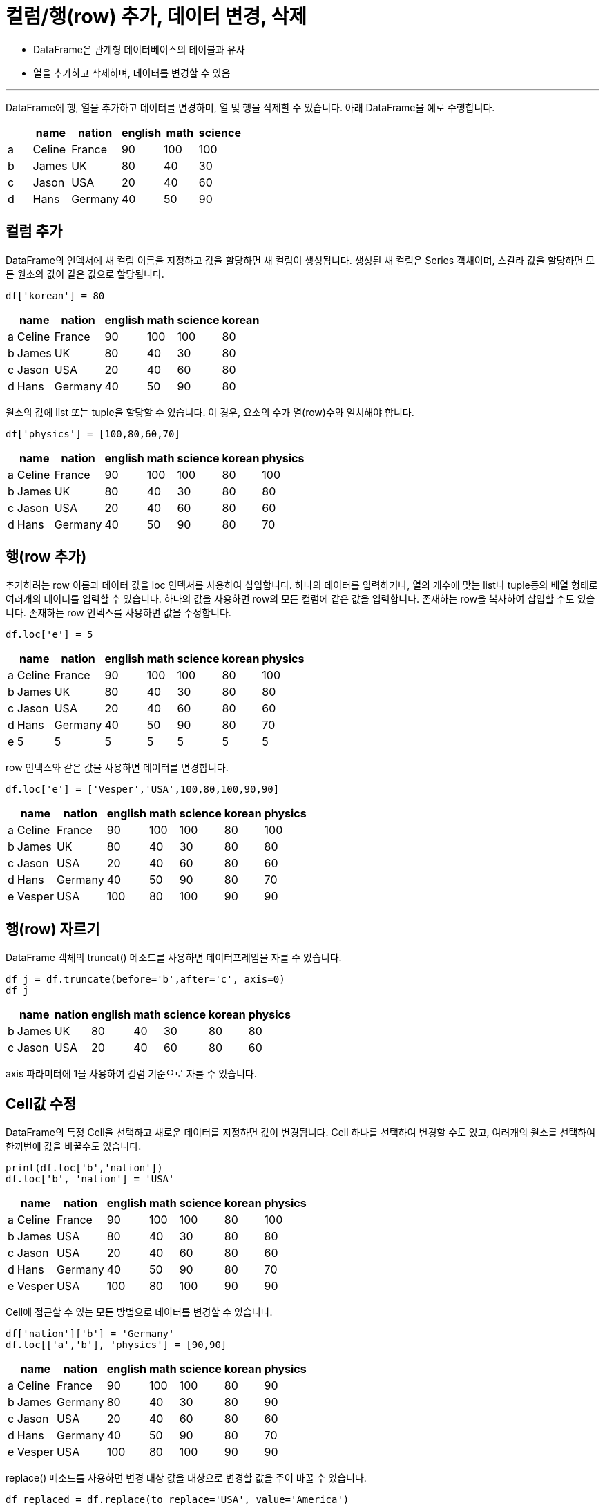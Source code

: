 = 컬럼/행(row) 추가, 데이터 변경, 삭제

* DataFrame은 관계형 데이터베이스의 테이블과 유사
* 열을 추가하고 삭제하며, 데이터를 변경할 수 있음

---

DataFrame에 행, 열을 추가하고 데이터를 변경하며, 열 및 행을 삭제할 수 있습니다. 아래 DataFrame을 예로 수행합니다.

[%header, cols=6, width=40%]
|===
| |name|nation|english|math|science
|a|Celine|France|90|100|100
|b|James|UK|80|40|30
|c|Jason|USA|20|40|60
|d|Hans|Germany|40|50|90
|===

== 컬럼 추가

DataFrame의 인덱서에 새 컬럼 이름을 지정하고 값을 할당하면 새 컬럼이 생성됩니다. 생성된 새 컬럼은 Series 객채이며, 스칼라 값을 할당하면 모든 원소의 값이 같은 값으로 할당됩니다.

[source, python]
----
df['korean'] = 80
----

[%header, cols=7, width=40%]
|===
| |name|nation|english|math|science|korean
|a|Celine|France|90|100|100|80
|b|James|UK|80|40|30|80
|c|Jason|USA|20|40|60|80
|d|Hans|Germany|40|50|90|80
|===

원소의 값에 list 또는 tuple을 할당할 수 있습니다. 이 경우, 요소의 수가 열(row)수와 일치해야 합니다.

[source, python]
----
df['physics'] = [100,80,60,70]
----

[%header, cols=8, width=40%]
|===
| |name|nation|english|math|science|korean|physics
|a|Celine|France|90|100|100|80|100
|b|James|UK|80|40|30|80|80
|c|Jason|USA|20|40|60|80|60
|d|Hans|Germany|40|50|90|80|70
|===

== 행(row 추가)

추가하려는 row 이름과 데이터 값을 loc 인덱서를 사용하여 삽입합니다. 하나의 데이터를 입력하거나, 열의 개수에 맞는 list나 tuple등의 배열 형태로 여러개의 데이터를 입력할 수 있습니다. 하나의 값을 사용하면 row의 모든 컬럼에 같은 값을 입력합니다. 존재하는 row을 복사하여 삽입할 수도 있습니다. 존재하는 row 인덱스를 사용하면 값을 수정합니다.

[source, python]
----
df.loc['e'] = 5
----

[%header, cols=8, width=40%]
|===
| |name|nation|english|math|science|korean|physics
|a|Celine|France|90|100|100|80|100
|b|James|UK|80|40|30|80|80
|c|Jason|USA|20|40|60|80|60
|d|Hans|Germany|40|50|90|80|70
|e|5|5|5|5|5|5|5
|===

row 인덱스와 같은 값을 사용하면 데이터를 변경합니다.

[source, python]
----
df.loc['e'] = ['Vesper','USA',100,80,100,90,90]
----

[%header, cols=8, width=40%]
|===
| |name|nation|english|math|science|korean|physics
|a|Celine|France|90|100|100|80|100
|b|James|UK|80|40|30|80|80
|c|Jason|USA|20|40|60|80|60
|d|Hans|Germany|40|50|90|80|70
|e|Vesper|USA|100|80|100|90|90
|===

== 행(row) 자르기

DataFrame 객체의 truncat() 메소드를 사용하면 데이터프레임을 자를 수 있습니다.

[source, python]
----
df_j = df.truncate(before='b',after='c', axis=0)
df_j
----

[%header, cols=8, width=40%]
|===
| |name|nation|english|math|science|korean|physics
|b|James|UK|80|40|30|80|80
|c|Jason|USA|20|40|60|80|60
|===

axis 파라미터에 1을 사용하여 컬럼 기준으로 자를 수 있습니다.

== Cell값 수정

DataFrame의 특정 Cell을 선택하고 새로운 데이터를 지정하면 값이 변경됩니다. Cell 하나를 선택하여 변경할 수도 있고, 여러개의 원소를 선택하여 한꺼번에 값을 바꿀수도 있습니다.

[source, python]
----
print(df.loc['b','nation'])
df.loc['b', 'nation'] = 'USA'
----

[%header, cols=8, width=40%]
|===
| |name|nation|english|math|science|korean|physics
|a|Celine|France|90|100|100|80|100
|b|James|USA|80|40|30|80|80
|c|Jason|USA|20|40|60|80|60
|d|Hans|Germany|40|50|90|80|70
|e|Vesper|USA|100|80|100|90|90
|===

Cell에 접근할 수 있는 모든 방법으로 데이터를 변경할 수 있습니다.

[source, python]
----
df['nation']['b'] = 'Germany'
df.loc[['a','b'], 'physics'] = [90,90]
----

[%header, cols=8, width=40%]
|===
| |name|nation|english|math|science|korean|physics
|a|Celine|France|90|100|100|80|90
|b|James|Germany|80|40|30|80|90
|c|Jason|USA|20|40|60|80|60
|d|Hans|Germany|40|50|90|80|70
|e|Vesper|USA|100|80|100|90|90
|===

replace() 메소드를 사용하면 변경 대상 값을 대상으로 변경할 값을 주어 바꿀 수 있습니다.

[source, python]
----
df_replaced = df.replace(to_replace='USA', value='America')
----

[%header, cols=8, width=40%]
|===
| |name|nation|english|math|science|korean|physics
|a|Celine|France|90|100|100|80|90
|b|James|Germany|80|40|30|80|90
|c|Jason|America|20|40|60|80|60
|d|Hans|Germany|40|50|90|80|70
|e|Vesper|America|100|80|100|90|90
|===

replace() 메소드의 옵션은 아래와 같습니다.

[%header, cols="1,1,3"]
|===
|파라미터|기본값|설명
|to_replace|-|변경전 기존 값입니다.
|value|-|변경될 값입니다.
|inplace|False|원본을 변경할지 여부입니다.
|limit|-|method 사용시 변경 될 갯수 입니다.
|regex|False|regex 문법을 이용하여 변경값을 정합니다.
|===

== row/column 위치 변경(Pivoting)

DataFrame의 row/column의 위치를 변경할 수 있습니다. 선형대수학의 전치행렬을 만드는 작업과 비슷한 개념입니다. 전치의 결과로 새 DataFrame 객체를 return 합니다.

[source, python]
----
df2 = df.transpose()
----

[%header, cols=6, width=40%]
|===
||a|b|c|d|e
|name|celine|James|Jason|Hans|Vesper
|nation|France|Germany|USA|Germany|USA
|english|90|80|80|60|100
|math|100|40|40|50|80
|science|100|30|60|90|100
|korean|80|80|80|80|90
|physics|90|90|60|70|90
|===

== row/column 삭제

DataFrame에서 행(row)/열(column)을 삭제할 때는 drop() 메소드를 사용합니다. drop() 메소드는 원하는 row/column이 삭제된 새로운 DataFrame을 return 하므로, 현재 DataFrame에서 row/column을 삭제하려면 keyword parameter inplace를 True로 설정해야 합니다.

drop() 메소드를 이용해서 row 또는 column을 삭제 할 때는 크게 세 가지 파라미터를 사용합니다.

* 삭제할 row 또는 column의 목록. drop() 메소드의 첫 번쨰 파라미터
* `axis` : 0이면 행(row), 1이면 열(column)
* 'inplace' : True이면 현재 DataFrame에 적용, False이면 새 DataFrame을 return. 기본값은 False

=== row(행) 삭제

drop() 메소드의 axis 파라미터로 0을 주면 row를 삭제합니다.

[source, python]
----
df2 = df.drop('d', axis=0)
----

[%header, cols=8, width=40%]
|===
||	name|	nation|	english|	math|	science|	korean|	physics
|a|	Celine|	France|	90|	100|	100|	80|	90
|b|	James|	Germany|	80|	40|	30|	80|	90
|c|	Jason|	USA|	80|	40|	60|	80|	60
|e|	Vesper|	USA|	100|	80|	100|	90|	90
|===

첫 번째 파라미터로 list를 전달하면 여러 목록을 삭제합니다.

[source, python]
----
df2.drop(['c','e'], axis=0, inplace=True)
----

[%header, cols=8, width=40%]
|===
||	name|	nation|	english|	math|	science|	korean|	physics
|a|	Celine|	France|	90|	100|	100|	80|	90
|b|	James|	Germany|	80|	40|	30|	80|	90
|===

DataFrame의 인덱스를 사용하면 슬라이싱을 적용할 수 있습니다. 인덱스를 사용하는 것은 삭제대상이 row(행)임을 의미하므로, axis 파라미터를 사용하지 않아도 됩니다.

[source, python]
----
df2.drop(df2.index[0:1], inplace=True)
----

[%header, cols=8, width=40%]
|===
||	name|	nation|	english|	math|	science|	korean|	physics
|b|	James|	Germany|	80|	40|	30|	80|	90
|===

=== column(열) 삭제

drop() 메소드의 axis 파라미터로 1을 주면 column을 삭제합니다.

[source, python]
----
df2 = df.drop('physics', axis=1)
----

[%header, cols=7, width=40%]
|===
||	name|	nation|	english|	math|	science|	korean
|a|	Celine|	France|	90|	100|	100|	80
|b|	James|	Germany|	80|	40|	30|	80
|c|	Jason|	USA|	80|	40|	60|	80
|e|	Vesper|	USA|	100|	80|	100|	90
|===

 첫 번째 파라미터로 list를 주면 여러 column을 삭제합니다.

[source, python]
----
df2.drop(['science','korean'], axis=1, inplace=True)
----

[%header, cols=5, width=40%]
|===
||	name|	nation|	english|	math
|a|	Celine|	France|	90|	100
|b|	James|	Germany|	80|	40
|c|	Jason|	USA|	80|	40
|e|	Vesper|	USA|	100|	80
|===

DataFrame의 columns 속성을 사용하면 슬라이싱 할 수 있습니다.

[source, python]
----
df2.drop(df2.columns[2:3], axis=1, inplace=True)
----

[%header, cols=5, width=40%]
|===
||	name|	nation|	math
|a|	Celine|	France|	100
|b|	James|	Germany|	40
|c|	Jason|	USA|	40
|e|	Vesper|	USA|	80
|===


Python의 del 문을 사용하여 열(column) 행(row)을 삭제할 수 있습니다. DataFrame 인덱서를 사용하면 컬럼을 선택하는데, del 문을 사용하여 해당 컬럼을 삭제합니다.

[source, python]
----
del df2['math']
----

열을 꺼낼 수 있습니다. 열을 꺼내면 원본 DataFrame에서 해당 열이 제거됩니다. DataFrame의 pop() 메소드를 사용하면 DataFrame에서 해당 열이 제거됩니다. 꺼낸 열은 Series 타입 객체입니다.

[source, python]
----
nation = df2.pop('nation')
----

----
a     France
b    Germany
c        USA
d    Germany
e        USA
Name: nation, dtype: object
----

== DataFrame 복사

아래와 같이 DataFrame을 다른 변수에 할당하면 shallow copy가 됩니다.

[source, python]
----
df_copy = df
----

이 경우, df의 값을 변경하면 df_copy의 값도 변경됩니다.

[source, python]
----
df['nation']['b'] = 'Korea'
print(df_copy['nation']['b'])
----

----
Korea
----

DataFrame의 copy() 메소드를 사용하면 DataFrame을 deep copy할 수 있습니다. deep 키워드 파라미터의 값을 True로하면 deep copy, False로 하면 shallow copy를 수행하며, 기본 값은 True 입니다.

[source, python]
----
df_copy = df.copy(deep=True)
----

copy() 메소드의 옵션은 다음과 같습니다.

[%header, cols="1,2,3", width=60%]
|===
|파라미터|기본값|설명
|deep|True|Deep copy를 수행할 지(True), Shallow copy를 수행할 지(False) 여부를 결정합니다.
|===

== 중복행 제거

drop_duplicate() 메소드를 사용하면 DataFrame에서 중복행을 제거합니다.

아래와 같은 DataFrame이 있을 때, 

[%header, cols=6, width=40%]
|===
| |name|nation|english|math|science
|a|Celine|France|90|100|100
|b|James|UK|80|40|30
|c|Jason|USA|20|40|60
|d|Hans|Germany|40|50|90
|a|Celine|France|90|100|100
|b|James|UK|80|40|30
|c|Jason|USA|20|40|60
|d|Hans|Germany|40|50|90
|===

drop_duplicate() 메소드를 사용하면 DataFrame에서 모든 중복행을 제거합니다.

[source, python]
----
df_duf.drop_duplicates(inplace=True)
----

[%header, cols=6, width=40%]
|===
| |name|nation|english|math|science
|a|Celine|France|90|100|100
|b|James|UK|80|40|30
|c|Jason|USA|20|40|60
|d|Hans|Germany|40|50|90
|===

drop_duplicate() 메소드의 옵션은 다음과 같습니다.

[%header, cols="1,1,3"]
|===
|파라미터|기본값|설명
|subset|-|중복값을 검사할 열을 지정합니다. 기본적으로 모든 열을 검사합니다.
|keep|'first'| {first / last} 중복제거를할때 남길 행입니다. first면 첫값을 남기고 last면 마지막 값을 남깁니다.
|inplace|False|원본을 변경할지의 여부입니다
|ignore_index|False|원래 index를 무시할지 여부입니다. True일 경우 0,1,2, ... , n으로 부여됩니다.
|===

== 피봇 변환

pivot() 메소드를 사용하면 데이터의 열을 기준으로 피봇 테이블로 변환할 수 있습니다.

[source, python]
----
df.pivot(index='nation', columns='name', values='english')
----

[%header, cols=6, width=60%]
|===
||name|nation|english|math|science
|a|	Celine|	France|	90|	100|	100
|b|	James|	Germany|	80|	40|	30
|c|	Jason|	USA|	80|	40|	60
|d|	Hans|	Germany|	60|	50|	90
|===

pivot() 메소드의 옵션은 다음과 같습니다.

[%header, cols="1,2,3", width=60%]
|===
|파라미터|기본값|설명
|index|-|행 인덱스로 사용될 열입니다
|columns|-|컬럼으로 사용될 열입니다
|values|-|값으로 입력될 열입니다
|===

**pivot_table() 메소드**

pivot_table() 보통 4개의 인자를 필수로 사용합니다.

* index: 행 인덱스
* columns: 열 인덱스
* values: 데이터 값
* aggfunc: 데이터 집계함수

[source, python]
----
df_객실등급별_남녀의나이_중간값 = pd.pivot_table(titanic,
                    index = 'Pclass',    # 행 위치에 들어갈 열
                    columns = 'Sex',    # 열 위치에 들어갈 열
                    values = 'Age',     # 데이터로 사용할 열
                    aggfunc = 'mean')   # 데이터 집계함수
----

타이타닉 예제에 위 메소드를 실행하면 결과는 아래와 같습니다.

image:../images/image09.png[]

help() 함수를 통해 pivot_table() 메소드의 설명을 볼 수 있습니다.

https://wikidocs.net/155458
